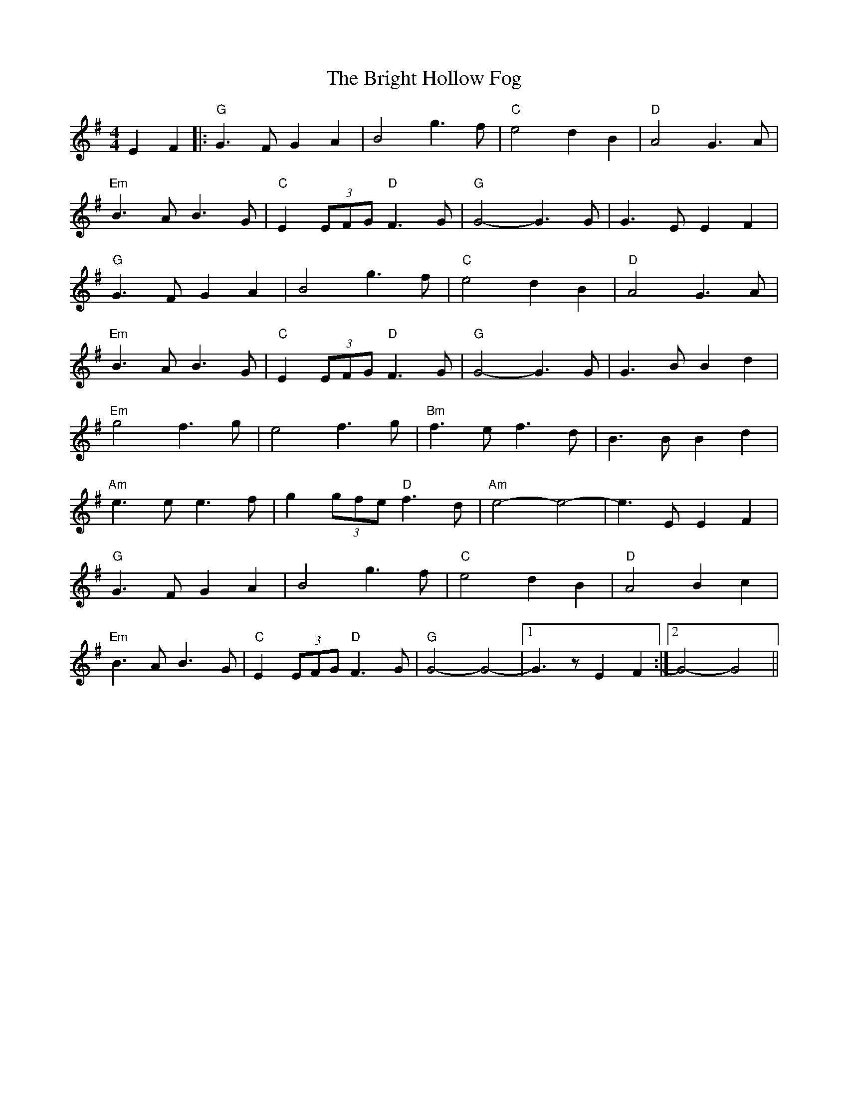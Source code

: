 X: 5154
T: Bright Hollow Fog, The
R: strathspey
M: 4/4
K: Gmajor
E2 F2|:"G" G3 F G2 A2|B4 g3 f|"C" e4 d2 B2|"D" A4 G3 A|
"Em" B3 A B3 G|"C" E2 (3EFG "D" F3 G|"G" G4- G3 G|G3 E E2 F2|
"G" G3 F G2 A2|B4 g3 f|"C" e4 d2 B2|"D" A4 G3 A|
"Em" B3 A B3 G|"C" E2 (3EFG "D" F3 G|"G" G4- G3 G|G3 B B2 d2|
"Em" g4 f3 g|e4 f3 g|"Bm" f3 e f3 d|B3 B B2 d2|
"Am" e3 e e3 f|g2 (3gfe "D" f3 d|"Am" e4- e4-|e3 E E2 F2|
"G" G3 F G2 A2|B4 g3 f|"C" e4 d2 B2|"D" A4 B2 c2|
"Em" B3 A B3 G|"C" E2 (3EFG "D" F3 G|"G" G4- G4-|1 G3 z E2 F2:|2 G4- G4||

